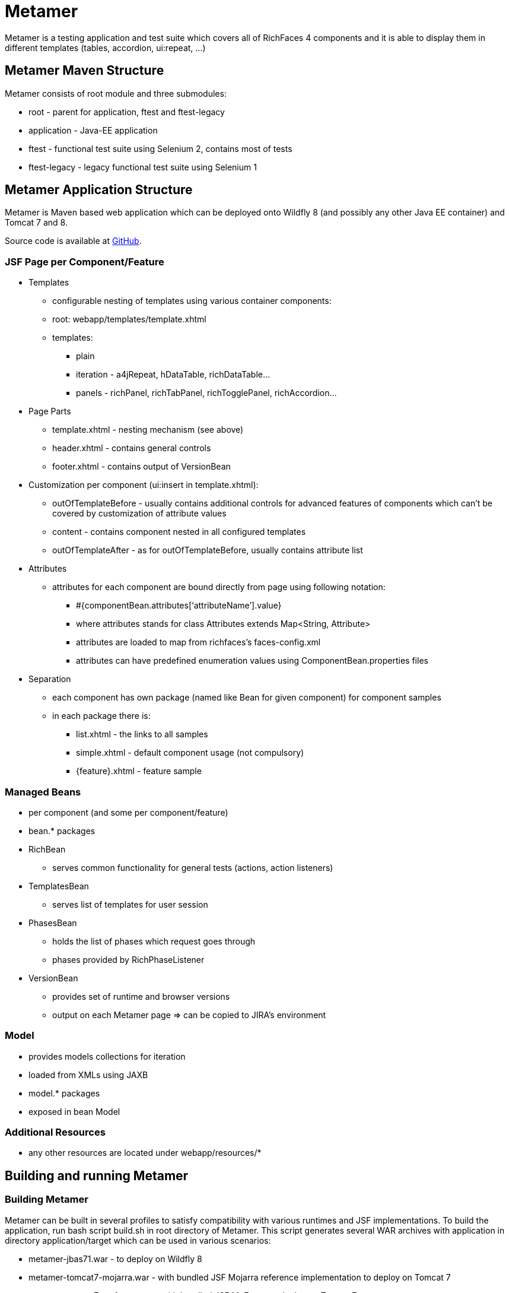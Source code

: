 = Metamer

Metamer is a testing application and test suite which covers all of RichFaces 4 components and it is able to display them in different templates (tables, accordion, ui:repeat, ...)

== Metamer Maven Structure

Metamer consists of root module and three submodules:

* root - parent for application, ftest and ftest-legacy
* application - Java-EE application
* ftest - functional test suite using Selenium 2, contains most of tests
* ftest-legacy - legacy functional test suite using Selenium 1

== Metamer Application Structure

Metamer is Maven based web application which can be deployed onto Wildfly 8 (and possibly any other Java EE container) and Tomcat 7 and 8.

Source code is available at https://github.com/richfaces/richfaces-qa/tree/master/metamer[GitHub].

=== JSF Page per Component/Feature

* Templates
** configurable nesting of templates using various container components:
** root: +webapp/templates/template.xhtml+
** templates:
*** plain
*** iteration - a4jRepeat, hDataTable, richDataTable...
*** panels -  richPanel, richTabPanel, richTogglePanel, richAccordion...
* Page Parts
** +template.xhtml+ - nesting mechanism (see above)
** +header.xhtml+ - contains general controls
** +footer.xhtml+ - contains output of VersionBean
* Customization per component (ui:insert in +template.xhtml+):
** outOfTemplateBefore - usually contains additional controls for advanced features of components which can’t be covered by customization of attribute values
** content - contains component nested in all configured templates
** outOfTemplateAfter - as for outOfTemplateBefore, usually contains attribute list
* Attributes
** attributes for each component are bound directly from page using following notation:
*** +#{componentBean.attributes[‘attributeName’].value}+
*** where +attributes+ stands for +class Attributes extends Map<String, Attribute>+
*** attributes are loaded to map from richfaces’s +faces-config.xml+
*** attributes can have predefined enumeration values using +ComponentBean.properties+ files
* Separation
** each component has own package (named like Bean for given component) for component samples
** in each package there is:
*** +list.xhtml+ - the links to all samples
*** +simple.xhtml+ - default component usage (not compulsory)
*** +{feature}.xhtml+ - feature sample

=== Managed Beans

* per component (and some per component/feature)
* bean.* packages
* +RichBean+
** serves common functionality for general tests (actions, action listeners)
* +TemplatesBean+
** serves list of templates for user session
* +PhasesBean+
** holds the list of phases which request goes through
** phases provided by +RichPhaseListener+
* +VersionBean+
** provides set of runtime and browser versions
** output on each Metamer page => can be copied to JIRA’s environment

=== Model

* provides models collections for iteration
* loaded from XMLs using JAXB
* model.* packages
* exposed in bean Model

=== Additional Resources

* any other resources are located under +webapp/resources/*+

== Building and running Metamer

=== Building Metamer
Metamer can be built in several profiles to satisfy compatibility with various runtimes and JSF implementations. To build the application, run bash script +build.sh+ in root directory of Metamer. This script generates several WAR archives with application in directory +application/target+ which can be used in various scenarios:

* metamer-jbas71.war - to deploy on Wildfly 8
* metamer-tomcat7-mojarra.war - with bundled JSF Mojarra reference implementation to deploy on Tomcat 7
* metamer-tomcat7-myfaces.war - with bundled JSF MyFaces to deploy on Tomcat 7
* metamer-tomee15.war - to deploy on TomEE 1.5

To build the application with one specific profile run +mvn clean install -DskipTests -P{profileName}+ where +profileName+ can be found in https://github.com/richfaces/richfaces-qa/blob/master/pom.xml[pom.xml] in root directory. Created WAR file will be located in +application/target+ folder.

=== Deploying Metamer

To deploy the application just copy the WAR file into server deployment folder. Optionally, you can import the project into IDE (Eclipse, JBDS,...) and deploy directly from IDE. This is particularly useful when you need to do a lot of changes and re-deploy often.

=== Changing JSF implementation

To change the JSF implementation you can build Metamer with either a script mentioned above or a pre-set profile named +war-tomcat7-myfaces+

== Functional Test Development

=== Running a test
* switch to metamer/ftest directory and run +mvn clean verify -PprofileName -Dtest=testName -Dtemplates=templateName [-Dbrowser=browserName]+
** profileName is a name of a container you want to use, see pom.xml in parent for their names
*** e.g. +-Pwildfly-remote-8-1+
** testName is a name of a specific test to run
*** e.g. +-Dtest=TestEditor+ for all tests in TestEditor class or +-Dtest=TestEditor#testRendered+ to run just one method
*** regular expression can be used, for instance +-Dtest=TestA*+ will run all test classes which name begins with 'TestA'
** omit +-Dtest+ if you want to run all tests
** templateName is one or more of the templates such as plain, richPanel, a4jRepeat, uiRepeat
*** list of all templates used in tests can be found in `AbstractMetamerTest` in the annotation `@Templates` over the field *template*
*** all templates are case insensitive and have aliases (can be found/edited in `org.richfaces.tests.metamer.Template`)
*** to run tests in:
**** all templates: use `*` or `all`
**** no template (default value): use `plain`, `no`, `none` or do not use the *templates* property
**** more templates concurrently: use `+` for separating the templates, e.g. `popup+accordion+edt` (ExtendedDataTable in Accordion in PopupPanel)
**** more templates separately: use `,` for separating the templates, e.g. `accordion,popup,popup+edt`. Each test in test suite will be executed in each specified template(s) (if it can run in such template).
** browser will set the used browser, download necessary driver binaries, download specific browser binary (Firefox only, see below), download and extract EAP when some `jbosseap-managed` profile activated and will kill container's and driver's processes before testing. If the Jenkins environment is detected, then everything to download will be downloaded or linked from the network drive. If the browser option is not specified, system's Firefox will be used for testing and none of the previous tasks will be done.
*** browserName is case-insensitive name of the browser to be used. Supported browsers are Internet Explorer (`browserName` contains `ie`, `internetExplorer` or `explorer`), Chrome (`browserName` contains `cr` or `chrome`), Firefox (browserName contains `ff` or `firefox`). If the browser is Firefox, then the name can be followed by a number (or dash and number), which will be used to specify browser's version.
**** some examples:
***** `-Dbrowser=ff` to run tests with system's Firefox browser.
***** `-Dbrowser=cr` to run tests with system's Chrome browser.
***** `-Dbrowser=ie9` or `-Dbrowser=ie-9` to run tests with system's IE browser (the version `9` will be ignored)
***** `-Dbrowser=ff30` or `-Dbrowser=ff-30` to run tests with Firefox 30. If working in non-Jenkins environment, then the browser binary will be downloaded and stored at `{user.home}/selenium`, otherwise the binary will be linked from network drive.

=== Debugging a test
* set a breakpoint in code
* to run debugging from terminal simply add another switch +-Dmaven.surefire.debug test+

=== Creating new tests
** create or modify .xhtml in the +application/src/main/webapp/components+, this is the facelet which will be loaded in the test
** create .java test class in the package for the component, in the +ftest/src/test/java/...+
** we are using Arquillian Graphene 2, tests have these specifics:
*** tests should extend +AbstractWebDriverTest+, have a look at: method with +@Deployment+ annotation, +@Drone WebDriver browser+ injection point, +@ArquillianResource contextRoot+, +@BeforeMethod loadPage+
*** we are using Page Object pattern, have a look at @Page annotation
*** we are using Page Fragments pattern, have a look at @FindBy annotations, for more information see Graphene documentation

=== Creating issue reproducers in Metamer

* when creating new facelet for the issue, create it under affected component with the name of issue number (e.g. +rf-15422.xhtml+)
** the newly created issue should also contain a steps to reproduce the issue, e.g. +<r:panel header="steps to reproduce">1. blah blah <br /> 2. blah blah</r:panel>+
** list the newly created facelet also in the list.xhtml, together with the issue description and reference
* create also a test class with the same name (e.g. +TestRF15422.java+) under the package for the affected component
* annotate test method with:

** +@Test(groups = "Future")+

** +@IssueTracking(value = { "https://issues.jboss.org/browse/RF-15422" })+

* try to reuse existing backing beans, otherwise create new ones in the package +application/src/main/java/org/richfaces/tests/metamer/bean/issues+
* make a comment in the JIRA issue what facelet reproduce the issue, and also steps to reproduce it

=== About annotations
In tests there are several important annotations we use:

* +@Test(groups = "Future")+
** adding a test into future group means this test is currently failing and is expected to pass once the fix will be done
** there is a separate Jenkins job running future tests only
** once a test passing, change this to +@Test+ only

* +@IssueTracking("https://issues.jboss.org/browse/RF-007")+
** IssueTracking means the test is tracking an issue and is usually used along with future tests
** this helps us to determine why the test marked as future fails, once the test is all right this annotation changes to +@RegressionTest("https://issues.jboss.org/browse/RF-007")+

* +@RegressionTest("https://issues.jboss.org/browse/RF-007")+
** this indicates that the test was once tracking some issue and that issue was already resolved
** if such a test fails we know that it is a regression problem immediately

* +@Templates(value = {"templateName"}, exclude = {"anotherTemplateName"})+
** this indicates in which templates you want or you do not want the test to be execute
** test will not run when it is not executed with correct template
** beware that it work only for templates listed in +@Templates+ annotation in +AbstractMetamerTest+

* +@UseForAllTests+
** this indicates that the field will be used as injection point in all tests from the class where it is placed to all classes extending it
** all test methods in this hierarchy can run multiple times each time with different value injected to the annotated field (values and how to get them is specified in annotation parameters, see the javadoc for more informations)

* +@UseWithField+
** this indicates that the test method will be used with a field to which the values specified in annotation attributes will be injected
** uses the first field which will be found in class hierarchy from current class to the `Object` class
** such marked test method can run multiple times each time with different value injected to the field which is using (field, values and how to get them is specified in annotation parameters, see the javadoc for more informations)

* +@Uses+
** this is helper annotation for using multiple `@UseWithField` annotations in a single test method

* +@CoversAttributes+
** this indicates that the test covers testing of RichFaces component's attribute (e.g. oncomplete, status, styleClass) or multiple attributes. The actual component is obtained from test package.
** this annotation is used in +CoverageCollectorTool+ to automatize the report of all covered attributes of all RichFaces components.

* +@Skip+
** this indicates that the test method will be skipped if given configuration/condition occurs. Without any value specified, the test with this annotation will always be skipped. See the javadoc of +SkipConfigurator+ for more details and examples.

== Metamer RichFaces Bug Report Guidelines

. Find if JIRA already exists (use filters to ease your work)
. File new RF/RFPL project Bug. RF is for bugs related to RichFaces (e.g. malfunctioning component). RFPL is for Metamer related problems (e.g. create/fix tests, update app dependency etc.).
** choose components (probably component-* for specific component bug)
** choose affects versions
** for Metamer:
*** Environment - use Metamer’s footer with detailed runtime, browser and libs info
*** Steps to Reproduce, e.g.:
a. open http://localhost:8080/metamer/faces/components/richList/simple.xhtml
b. set @first=5
c. set @rows=10
d. EXPECTED: to show 10 items
e. ACTUAL: shows 15 items
*** sometimes no need for Description
*** screenshot may be needed
** otherwise:
*** Description with code sample (Bean + JSF)
*** use {code} for formatting code samples and stack traces (see JIRA formating rules for more info on formating)
*** eventually provide specific version control revision or WAR directly

== About Tools
There are a few tools to simplify/automatize some work in Metamer:

* +ComponentsAttributesCollectorTool+
** updates or creates java component attributes file (e.g. NotifyMessageAttributes.java) for each RichFaces component
** tool should be runnable from IDE with test classpath (e.g. in NetBeans simply 'Run File') or by invoking maven command from 'metamer/ftest' `mvn test -Pupdate-attributes`

* +CoverageCollectorTool+
** creates a coverage report of all RichFaces components attributes
** for creating report it uses component attributes file (e.g. NotifyMessageAttributes.java) and all test methods (annotated with +@Test+) with +@CoversAttributes+ annotation. So it is important to have correctly annotated test methods and to have updated all of the components attributes files.
** tool should be runnable from IDE with test classpath (e.g. in NetBeans simply 'Run File')